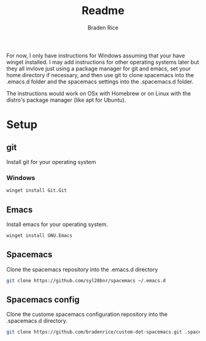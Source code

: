 #+title:Readme
#+author:Braden Rice
For now, I only have instructions for Windows assuming that your have winget
installed. I may add instructions for other operating systems later but they all
invlove just using a package manager for git and emacs, set your home directory
if necessary, and then use git to clone spacemacs into the .emacs.d folder and
the spacemacs settings into the .spacemacs.d folder.

The instructions would work on OSx with Homebrew or on Linux with the distro's
package manager (like apt for Ubuntu).
* Setup
** git
Install git for your operating system
*** Windows
#+begin_src sh
winget install Git.Git
#+end_src
** Emacs
Install emacs for your operating system.
#+begin_src sh
winget install GNU.Emacs
#+end_src
#+begin_comment
DO NOT OPEN EMACS!

If you do open emacs then make sure that you delete the .emacs.d folder that it
creates when you open it.
#+end_comment
** Spacemacs
Clone the spacemacs repository into the .emacs.d directory
#+begin_src sh
git clone https://github.com/syl20bnr/spacemacs ~/.emacs.d
#+end_src
#+begin_comment
YOU ARE STILL NOT READY TO RUN EMACS!

If you do open emacs then make sure that you delete the .spacemacs file that it
creates when you open it.
#+end_comment
** Spacemacs config
Clone the custome spacemacs configuration repository into the .spacemacs.d
directory.
#+begin_src sh
git clone https://github.com/bradenrice/custom-dot-spacemacs.git .spacemacs.d
#+end_src
#+begin_comment
Now you are ready to open it. 

When you open it for the first time, it will need to download a lot of packages
depending on the contents of the custom configuration file that you use.
#+end_comment

